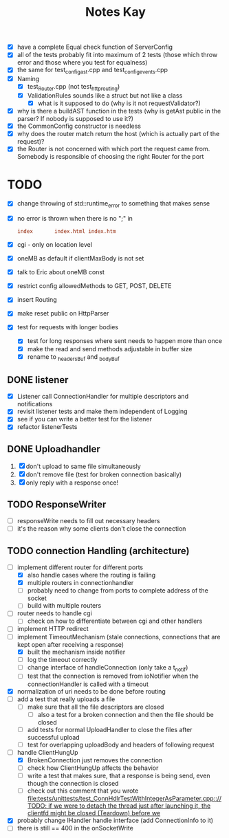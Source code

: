 #+title: Notes Kay

- [X] have a complete Equal check function of ServerConfig
- [X] all of the tests probably fit into maximum of 2 tests (those which throw error and those where you test for equalness)
- [X] the same for test_config_ast.cpp and test_config_events.cpp
- [X] Naming
  - [X] test_Router.cpp (not test_http_routing)
  - [X] ValidationRules sounds like a struct but not like a class
    - [X] what is it supposed to do (why is it not requestValidator?)
- [X] why is there a buildAST function in the tests (why is getAst public in the parser? If nobody is supposed to use it?)
- [X] the CommonConfig constructor is needless
- [X] why does the router match return the host (which is actually part of the request)?
- [X] the Router is not concerned with which port the request came from. Somebody is responsible of choosing the right Router for the port
* TODO
- [X] change throwing of std::runtime_error to something that makes sense
- [X] no error is thrown when there is no ";" in
  #+begin_src conf
index       index.html index.htm
  #+end_src
- [X] cgi - only on location level
- [X] oneMB as default if clientMaxBody is not set
- [X] talk to Eric about oneMB const
- [X] restrict config allowedMethods to GET, POST, DELETE
- [X] insert Routing
- [X] make reset public on HttpParser
- [X] test for requests with longer bodies
  - [X] test for long responses where sent needs to happen more than once
  - [X] make the read and send methods adjustable in buffer size
  - [X] rename to _headersBuf and _bodyBuf
** DONE listener
- [X] Listener call ConnectionHandler for multiple descriptors and notifications
- [X] revisit listener tests and make them independent of Logging
- [X] see if you can write a better test for the listener
- [X] refactor listenerTests
** DONE Uploadhandler
1. [X] don't upload to same file simultaneously
2. [X] don't remove file (test for broken connection basically)
3. [X] only reply with a response once!
** TODO ResponseWriter
- [ ] responseWrite needs to fill out necessary headers
- [ ] it's the reason why some clients don't close the connection
** TODO connection Handling (architecture)
- [-] implement different router for different ports
  - [X] also handle cases where the routing is failing
  - [X] multiple routers in connectionhandler
  - [ ] probably need to change from ports to complete address of the socket
  - [ ] build with multiple routers
- [ ] router needs to handle cgi
  - [ ] check on how to differentiate between cgi and other handlers
- [ ] implement HTTP redirect
- [-] implement TimeoutMechanism (stale connections, connections that are kept open after receiving a response)
  - [X] built the mechanism inside notifier
  - [ ] log the timeout correctly
  - [ ] change interface of handleConnection (only take a t_notif)
  - [ ] test that the connection is removed from ioNotifier when the connectionHandler is called with a timeout
- [X] normalization of uri needs to be done before routing
- [ ] add a test that really uploads a file
  - [ ] make sure that all the file descriptors are closed
    - [ ] also a test for a broken connection and then the file should be closed
  - [ ] add tests for normal UploadHandler to close the files after successful upload
  - [ ] test for overlapping uploadBody and headers of following request
- [-] handle ClientHungUp
  - [X] BrokenConnection just removes the connection
  - [ ] check how ClientHungUp affects the behavior
  - [ ] write a test that makes sure, that a response is being send, even though the connection is closed
  - [ ] check out this comment that you wrote [[file:tests/unittests/test_ConnHdlrTestWithIntegerAsParameter.cpp::// TODO: if we were to detach the thread just after launching it, the clientfd might be closed (Teardown) before we]]
- [X] probably change IHandler handle interface (add ConnectionInfo to it)
- [ ] there is still == 400 in the onSocketWrite
